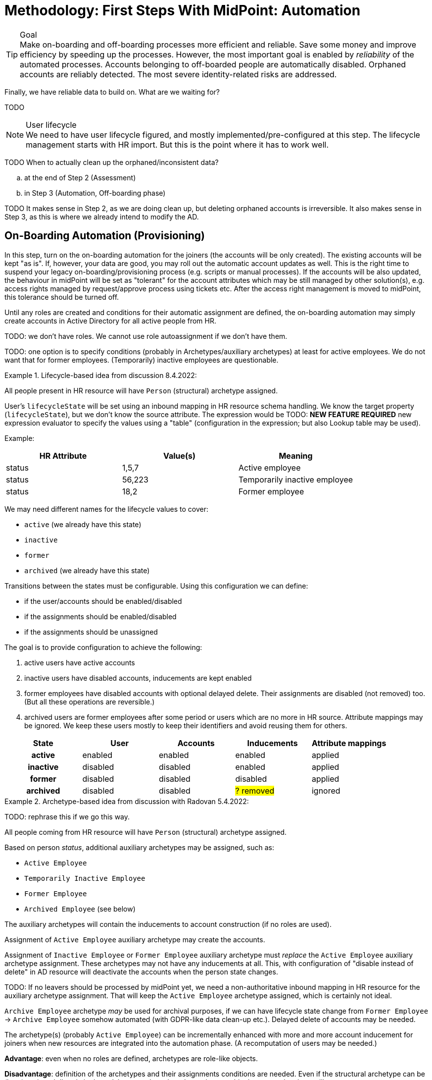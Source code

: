 = Methodology: First Steps With MidPoint: Automation
:page-nav-title: '3. Automation'
:page-display-order: 120
:page-toc: top
:experimental:



.Goal
TIP: Make on-boarding and off-boarding processes more efficient and reliable.
Save some money and improve efficiency by speeding up the processes.
However, the most important goal is enabled by _reliability_ of the automated processes.
Accounts belonging to off-boarded people are automatically disabled.
Orphaned accounts are reliably detected.
The most severe identity-related risks are addressed.


Finally, we have reliable data to build on.
What are we waiting for?

TODO

.User lifecycle
NOTE: We need to have user lifecycle figured, and mostly implemented/pre-configured at this step.
The lifecycle management starts with HR import.
But this is the point where it has to work well.

TODO When to actually clean up the orphaned/inconsistent data?
[loweralpha]
. at the end of Step 2 (Assessment)
. in Step 3 (Automation, Off-boarding phase)

TODO It makes sense in Step 2, as we are doing clean up, but deleting orphaned accounts is irreversible.
It also makes sense in Step 3, as this is where we already intend to modify the AD.

== On-Boarding Automation (Provisioning)

In this step, turn on the on-boarding automation for the joiners (the accounts will be only created).
The existing accounts will be kept "as is".
If, however, your data are good, you may roll out the automatic account updates as well.
This is the right time to suspend your legacy on-boarding/provisioning process (e.g. scripts or manual processes).
If the accounts will be also updated, the behaviour in midPoint will be set as "tolerant" for the account attributes which may be still managed by other solution(s), e.g. access rights managed by request/approve process using tickets etc.
After the access right management is moved to midPoint, this tolerance should be turned off.

Until any roles are created and conditions for their automatic assignment are defined, the on-boarding automation may simply create accounts in Active Directory for all active people from HR.

TODO: we don't have roles. We cannot use role autoassignment if we don't have them.

TODO: one option is to specify conditions (probably in Archetypes/auxiliary archetypes) at least for active employees. We do not want that for former employees. (Temporarily) inactive employees are questionable.

.Lifecycle-based idea from discussion 8.4.2022:
====
All people present in HR resource will have `Person` (structural) archetype assigned.

User's `lifecycleState` will be set using an inbound mapping in HR resource schema handling.
We know the target property (`lifecycleState`), but we don't know the source attribute.
The expression would be TODO: *NEW FEATURE REQUIRED* new expression evaluator to specify the values using a "table" (configuration in the expression; but also Lookup table may be used).

Example:


|===
|HR Attribute |Value(s) |Meaning

|status
|1,5,7
|Active employee

|status
|56,223
|Temporarily inactive employee

|status
|18,2
|Former employee
|===


We may need different names for the lifecycle values to cover:

* `active` (we already have this state)
* `inactive`
* `former`
* `archived` (we already have this state)

Transitions between the states must be configurable.
Using this configuration we can define:

* if the user/accounts should be enabled/disabled
* if the assignments should be enabled/disabled
* if the assignments should be unassigned

The goal is to provide configuration to achieve the following:

. active users have active accounts
. inactive users have disabled accounts, inducements are kept enabled
. former employees have disabled accounts with optional delayed delete. Their assignments are disabled (not removed) too. (But all these operations are reversible.)
. archived users are former employees after some period or users which are no more in HR source. Attribute mappings may be ignored. We keep these users mostly to keep their identifiers and avoid reusing them for others.

[cols="h,1,1,1,1"]
|===
|State |User |Accounts |Inducements |Attribute mappings

|active
|enabled
|enabled
|enabled
|applied

|inactive
|disabled
|disabled
|enabled
|applied

|former
|disabled
|disabled
|disabled
|applied

|archived
|disabled
|disabled
| ##? removed##
|ignored

|===

====

.Archetype-based idea from discussion with Radovan 5.4.2022:
====
TODO: rephrase this if we go this way.

All people coming from HR resource will have `Person` (structural) archetype assigned.

Based on person _status_, additional auxiliary archetypes may be assigned, such as:

* `Active Employee`
* `Temporarily Inactive Employee`
* `Former Employee`
* `Archived Employee` (see below)

The auxiliary archetypes will contain the inducements to account construction (if no roles are used).

Assignment of `Active Employee` auxiliary archetype may create the accounts.

Assignment of `Inactive Employee` or `Former Employee` auxiliary archetype must _replace_ the `Active Employee` auxiliary archetype assignment.
These archetypes may not have any inducements at all.
This, with configuration of "disable instead of delete" in AD resource will deactivate the accounts when the person state changes.

TODO: If no leavers should be processed by midPoint yet, we need a non-authoritative inbound mapping in HR resource for the auxiliary archetype assignment. That will keep the `Active Employee` archetype assigned, which is certainly not ideal.

`Archive Employee` archetype _may_ be used for archival purposes, if we can have lifecycle state change from `Former Employee` -> `Archive Employee` somehow automated (with GDPR-like data clean-up etc.).
Delayed delete of accounts may be needed.

The archetype(s) (probably `Active Employee`) can be incrementally enhanced with more and more account inducement for joiners when new resources are integrated into the automation phase. (A recomputation of users may be needed.)

*Advantage*: even when no roles are defined, archetypes are role-like objects.

*Disadvantage*: definition of the archetypes and their assignments conditions are needed. Even if the structural archetype can be (later) assigned directly in the `<objectSynchronization>` element, this does not solve the auxiliary ones.

*Questionable*: do we want to automate joiners but not leavers...?

TODO: maybe we need a declarative way of specifying the conditions for specific archetypes (also auxiliary, perhaps conditional) in the `<objectSynchronization>`? Or simply a copy/paste mapping (set of mappings) will be needed in the HR resource?

TODO: *Auxiliary archetypes are not yet claimed to be supported* (according to xref:/midpoint/reference/schema/archetypes/configuration/[], probably missing documentation, tracked as bug:MID-7515[] (TODO no fix version in JIRA!)).
This will be needed.
We will need to display it as well.
Already tracked as bug:MID-7525[] (TODO no fix version in JIRA!).
====

TODO: if we want to allow updates only for accounts created by midPoint (not linked during initial reconciliations), we need to have some additional information/metadata in the shadows.
Maybe even some marking - done before this phase, to mark existing shadows. Such accounts can be then handled similarly to protected accounts - just no errors to be printed, simply ignore provisioning for them.

TODO: maybe start with reconciliation instead of Live Synchronization to allow thresholds. (Thresholds for Create-only are maybe not relevant, but for updates...) For small organizations, reconciliation should be fast enough to run daily/more often. Batch vs event-driven. In case the source data is deleted instead of disabled, we may need reconciliation for off-boarding phase anyway.

== Off-Boarding Automation (Deprovisioning)

* TODO we need to distinguish when to do off-boarding by some conditions (i.e. account assignment should be unassigned when employee is inactive) - need to figure out the entire recommended user lifecycle.
+
See the box above where archetypes are mentioned. This may be the solution.
* TODO we prefer disabling users in midPoint rather than deleting, or even better: use lifecycle states
* TODO archive midPoint users instead of just disabling? We would keep track of previous usernames this way.
** This would not be possible using synchronization reaction. If we could distinguish that that account should be considered `archived` in HR (e.g. via configured capability?) we could have a new situation + new reaction *NEW FEATURE REQUIRED*
** lifecycle transition to `archived` can clean up some attributes (GDPR-like)
** delayed user deletion after X years in `archived` (optional; keeping usernames helps to prevent their reuse)
* TODO always prefer disabling accounts rather than deleting. If delete is needed, use delayed delte (grace period).
We certainly do *not* want to immediately delete accounts, as this may cause irreparable damage (e.g. deleted homedir or mailbox).
Disabled account can be easily re-enabled, deleted account cannot.
* TODO: This "disable instead of delete" should be pre-configured in the AD resource template.

== Follow-Up Steps

. *Automate scans* for orphaned accounts with automatic reaction (or reporting/notification).

. *TODO: Start moving self-service (password change/reset) to midPoint? Probably makes not much sense if only AD is provisioned by midPoint.*

. *Switch from batch mode to event-driven synchronization from HR*.

. (Probably in IGA phase) *Start creating roles* for request/approvals (based on existing roles in the organization). Move request/approval process to midPoint.

. (Probably in IGA phase) *Start creating roles* for automatic/conditional assignment. Use role auto-assignment expressions.